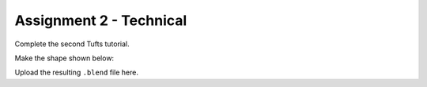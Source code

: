 Assignment 2 - Technical
========================

Complete the second Tufts tutorial.

Make the shape shown below:

.. image:: Exercise02.png

Upload the resulting ``.blend`` file here.
